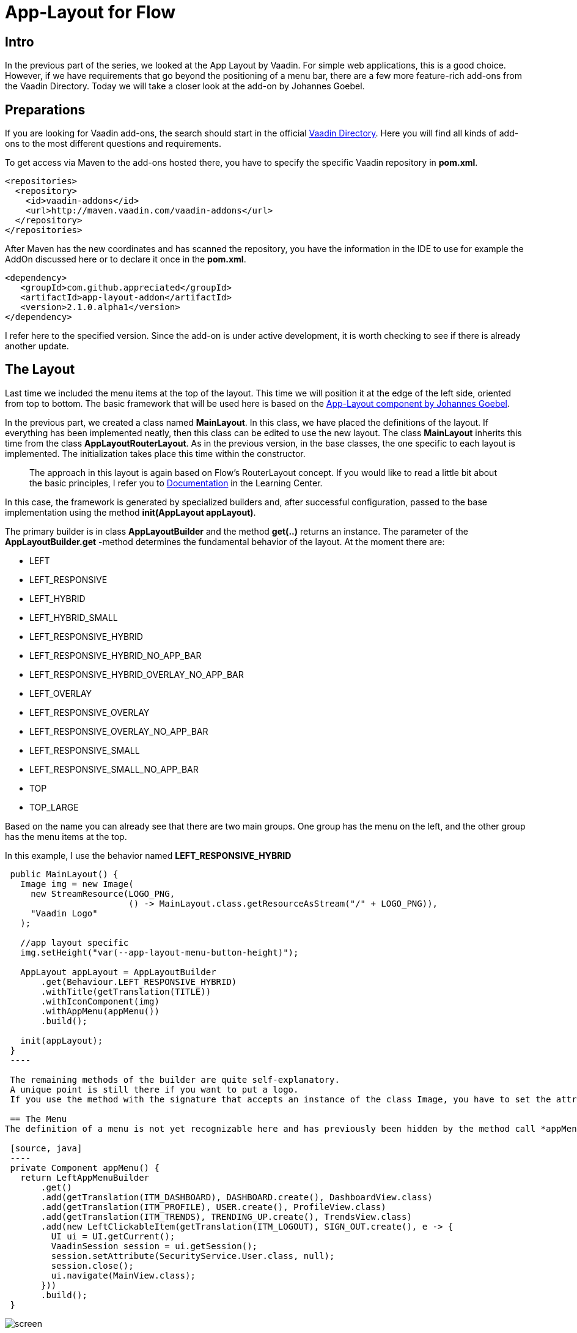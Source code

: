 = App-Layout for Flow

:title: Application Layout for Vaadin Flow from user - appreciated
:type: text
:author: Sven Ruppert
:tags: Layout, Flow, Java
:description: Learn how to work with the app-layout for Vaadin Flow to create business apps.
:repo: https://github.com/vaadin-learning-center/flow-layout-app_layout-vaadin
:imagesdir: ./images

== Intro

In the previous part of the series, we looked at the App Layout by Vaadin.
For simple web applications, this is a good choice.
However, if we have requirements that go beyond the positioning of a menu bar, there are a few more feature-rich add-ons from the Vaadin Directory.
Today we will take a closer look at the add-on by Johannes Goebel.

== Preparations
If you are looking for Vaadin add-ons, the search should start in the official
https://vaadin.com/directory[Vaadin Directory].
Here you will find all kinds of add-ons to the most different questions and requirements.

To get access via Maven to the add-ons hosted there, you have to specify the specific Vaadin repository in *pom.xml*.

[source, xml]
----
<repositories>
  <repository>
    <id>vaadin-addons</id>
    <url>http://maven.vaadin.com/vaadin-addons</url>
  </repository>
</repositories>
----

After Maven has the new coordinates and has scanned the repository,
you have the information in the IDE to use for example the AddOn discussed here or to declare it once in the *pom.xml*.

[source, xml]
----
<dependency>
   <groupId>com.github.appreciated</groupId>
   <artifactId>app-layout-addon</artifactId>
   <version>2.1.0.alpha1</version>
</dependency>
----

I refer here to the specified version.
Since the add-on is under active development, it is worth checking to see if there is already another update.

== The Layout
Last time we included the menu items at the top of the layout.
This time we will position it at the edge of the left side, oriented from top to bottom.
The basic framework that will be used here is based on the link:/directory/component/app-layout-add-on[App-Layout component by Johannes Goebel].

In the previous part, we created a class named *MainLayout*.
In this class, we have placed the definitions of the layout.
If everything has been implemented neatly, then this class can be edited to use the new layout.
The class *MainLayout* inherits this time from the class *AppLayoutRouterLayout*.
As in the previous version, in the base classes, the one specific to each layout is implemented.
The initialization takes place this time within the constructor.

[quote]
The approach in this layout is again based on Flow's RouterLayout concept.
If you would like to read a little bit about the basic principles,
I refer you to https://vaadin.com/tutorials/nested-layouts-in-flow[Documentation] in the Learning Center.


In this case,
the framework is generated by specialized builders and,
after successful configuration,
passed to the base implementation using the method *init(AppLayout appLayout)*.

The primary builder is in class *AppLayoutBuilder* and the method *get(..)* returns an instance.
The parameter of the *AppLayoutBuilder.get* -method determines the fundamental behavior of the layout.
At the moment there are:

- LEFT
- LEFT_RESPONSIVE
- LEFT_HYBRID
- LEFT_HYBRID_SMALL
- LEFT_RESPONSIVE_HYBRID
- LEFT_RESPONSIVE_HYBRID_NO_APP_BAR
- LEFT_RESPONSIVE_HYBRID_OVERLAY_NO_APP_BAR
- LEFT_OVERLAY
- LEFT_RESPONSIVE_OVERLAY
- LEFT_RESPONSIVE_OVERLAY_NO_APP_BAR
- LEFT_RESPONSIVE_SMALL
- LEFT_RESPONSIVE_SMALL_NO_APP_BAR
- TOP
- TOP_LARGE

Based on the name you can already see that there are two main groups.
One group has the menu on the left, and the other group has the menu items at the top.

In this example, I use the behavior named *LEFT_RESPONSIVE_HYBRID*

[source, java]
----
 public MainLayout() {
   Image img = new Image(
     new StreamResource(LOGO_PNG,
                        () -> MainLayout.class.getResourceAsStream("/" + LOGO_PNG)),
     "Vaadin Logo"
   );

   //app layout specific
   img.setHeight("var(--app-layout-menu-button-height)");

   AppLayout appLayout = AppLayoutBuilder
       .get(Behaviour.LEFT_RESPONSIVE_HYBRID)
       .withTitle(getTranslation(TITLE))
       .withIconComponent(img)
       .withAppMenu(appMenu())
       .build();

   init(appLayout);
 }
 ----

 The remaining methods of the builder are quite self-explanatory.
 A unique point is still there if you want to put a logo.
 If you use the method with the signature that accepts an instance of the class Image, you have to set the attribute *Height* to the value defined by *var(-app-layout-menu-button-height)*.

 == The Menu
The definition of a menu is not yet recognizable here and has previously been hidden by the method call *appMenu()*.

 [source, java]
 ----
 private Component appMenu() {
   return LeftAppMenuBuilder
       .get()
       .add(getTranslation(ITM_DASHBOARD), DASHBOARD.create(), DashboardView.class)
       .add(getTranslation(ITM_PROFILE), USER.create(), ProfileView.class)
       .add(getTranslation(ITM_TRENDS), TRENDING_UP.create(), TrendsView.class)
       .add(new LeftClickableItem(getTranslation(ITM_LOGOUT), SIGN_OUT.create(), e -> {
         UI ui = UI.getCurrent();
         VaadinSession session = ui.getSession();
         session.setAttribute(SecurityService.User.class, null);
         session.close();
         ui.navigate(MainView.class);
       }))
       .build();
 }
----


image::screen.png[]

Again, there is a corresponding builder for the menu on the left.
The class name is *LeftAppMenuBuilder*.
Here is the first use in which we want to create a semantic equivalent to the example from the last blog only the method *add* relevant.
Two versions of the method are used.
The first version creates navigation targets that can be created from the same elements as the last time: an icon with a description translated by I18N and a navigation destination.
The latter is done by specifying the class that has a *route* type annotation.
The second version gets passed an instance of class *LeftClickableItem*.
The necessary information differs only in the last parameter.
Instead of a navigation target, an action is defined here that is to be executed.
Here it is a log out of the logged in user and thus ending the session.
To use the layout you have to assign the attribute *layout* with the class *MainLayout* to the involved views in the *@Route* Annotation.

== Summary
The app layout used here has more features that have not been mentioned here.
It's worth exploring the examples of the project, which are very detailed.
I would also like to emphasize that this is a responsive layout, which works quite well with the various end devices such as desktop, tablet or mobile phone.
The example for this part can be found on GitHub at the following URL.

link:https://github.com/vaadin-learning-center/flow-layout-app_layout-appreciated


